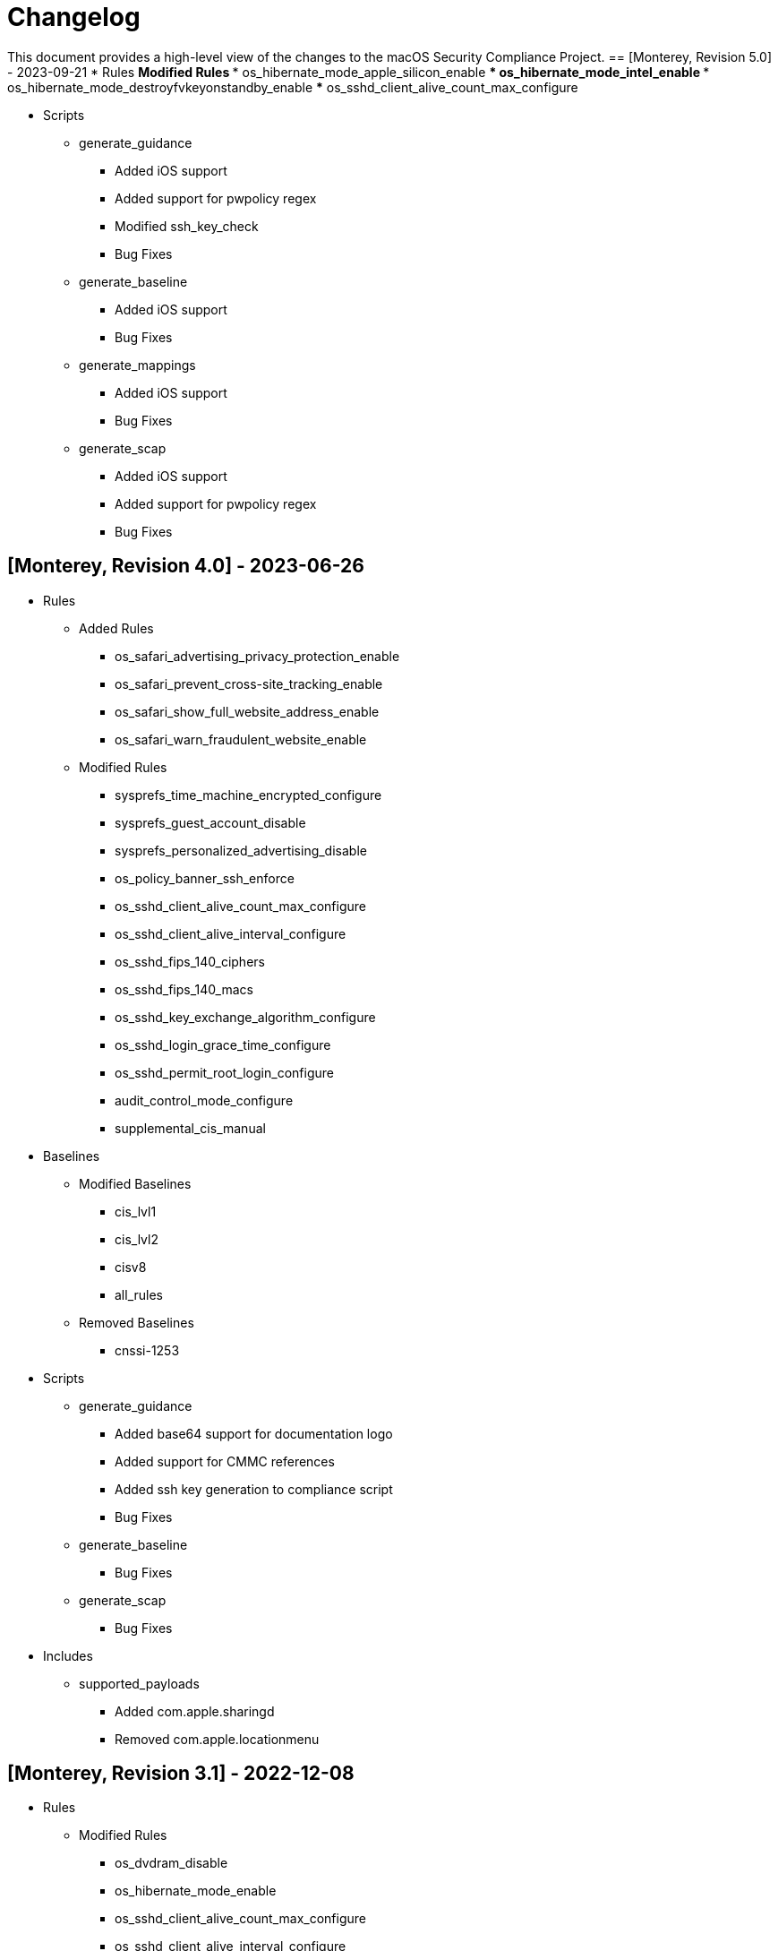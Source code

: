 = Changelog

This document provides a high-level view of the changes to the macOS Security Compliance Project.
== [Monterey, Revision 5.0] - 2023-09-21
* Rules
** Modified Rules
*** os_hibernate_mode_apple_silicon_enable
*** os_hibernate_mode_intel_enable
*** os_hibernate_mode_destroyfvkeyonstandby_enable
*** os_sshd_client_alive_count_max_configure

* Scripts
** generate_guidance
*** Added iOS support
*** Added support for pwpolicy regex
*** Modified ssh_key_check
*** Bug Fixes
** generate_baseline
*** Added iOS support
*** Bug Fixes
** generate_mappings
*** Added iOS support
*** Bug Fixes
** generate_scap
*** Added iOS support
*** Added support for pwpolicy regex
*** Bug Fixes

== [Monterey, Revision 4.0] - 2023-06-26
* Rules
** Added Rules
*** os_safari_advertising_privacy_protection_enable
*** os_safari_prevent_cross-site_tracking_enable
*** os_safari_show_full_website_address_enable
*** os_safari_warn_fraudulent_website_enable

** Modified Rules
*** sysprefs_time_machine_encrypted_configure
*** sysprefs_guest_account_disable
*** sysprefs_personalized_advertising_disable
*** os_policy_banner_ssh_enforce
*** os_sshd_client_alive_count_max_configure
*** os_sshd_client_alive_interval_configure
*** os_sshd_fips_140_ciphers
*** os_sshd_fips_140_macs
*** os_sshd_key_exchange_algorithm_configure
*** os_sshd_login_grace_time_configure
*** os_sshd_permit_root_login_configure
*** audit_control_mode_configure
*** supplemental_cis_manual

* Baselines
** Modified Baselines
*** cis_lvl1
*** cis_lvl2
*** cisv8
*** all_rules
** Removed Baselines
*** cnssi-1253

* Scripts
** generate_guidance
*** Added base64 support for documentation logo
*** Added support for CMMC references
*** Added ssh key generation to compliance script
*** Bug Fixes
** generate_baseline
*** Bug Fixes
** generate_scap
*** Bug Fixes

* Includes
** supported_payloads
*** Added com.apple.sharingd
*** Removed com.apple.locationmenu

== [Monterey, Revision 3.1] - 2022-12-08

* Rules
** Modified Rules
*** os_dvdram_disable
*** os_hibernate_mode_enable
*** os_sshd_client_alive_count_max_configure
*** os_sshd_client_alive_interval_configure
*** os_sshd_fips_140_ciphers
*** os_sshd_fips_140_macs
*** os_sshd_key_exchange_algorithm_configure
*** os_sshd_login_grace_time_configure
*** os_sshd_permit_root_login_configure
*** os_tftpd_disable
*** sysprefs_automatic_logout_enforce
*** sysprefs_time_server_configure
** Bug fixes

* Baselines
** Updated all baselines

* Scripts
** generate_guidance
*** Added custom references to compliance check script
*** Bug Fixes
** generate_baseline
*** Added author function
*** Bug Fixes


== [Monterey, Revision 3] - 2022-10-20

* Rules
** Modified Rules
*** os_ssh_fips_compliant
*** os_ssh_server_alive_count_max_configure
*** os_ssh_server_alive_interval_configure
*** os_sshd_client_alive_count_max_configure
*** os_sshd_client_alive_interval_configure
*** os_sshd_fips_140_ciphers
*** os_sshd_fips_140_macs
*** os_sshd_fips_compliant
*** os_sshd_key_exchange_algorithm_configure
*** os_sshd_login_grace_time_configure
*** os_sshd_permit_root_login_configure
*** os_sudo_timeout_configure
*** os_sudoers_timestamp_type_configure
*** pwpolicy_account_inactivity_enforce.yaml
*** pwpolicy_account_lockout_enforce.yaml
*** pwpolicy_account_lockout_timeout_enforce.yaml
*** pwpolicy_alpha_numeric_enforce.yaml
*** pwpolicy_history_enforce.yaml
*** pwpolicy_lower_case_character_enforce.yaml
*** pwpolicy_max_lifetime_enforce.yaml
*** pwpolicy_minimum_length_enforce.yaml
*** pwpolicy_minimum_lifetime_enforce.yaml
*** pwpolicy_simple_sequence_disable.yaml
*** pwpolicy_special_character_enforce.yaml
*** pwpolicy_upper_case_character_enforce.yaml
** Deleted Rules
*** os_sudoers_tty_configure

* Baselines
** Modified existing baselines
** Added parent_values

* Scripts
** generate_guidance
*** Added ODV support
*** Added Ruby gem generation
*** Added support for fix/check in compliance script
*** Added unified log support to compliance script
*** Bug Fixes
** generate_baseline
*** Added ODV support
*** Added tailoring support
*** Bug Fixes
** generate_mappings
*** Bug Fixes
** generate_scap
*** Added support for ODV
*** Added support for new checks
*** Generate scap, xccdf, or oval
*** Bug Fixes

== [Monterey, Revision 2] - 2022-03-16

* Rules
** Added Rules
*** audit_control_acls_configure
*** audit_control_group_configure
*** audit_control_mode_configure
*** audit_control_owner_configure
*** audit_flags_configure
*** audit_retention_configure_sixty_days
*** os_application_sandbox
*** os_blank_bluray_disable
*** os_blank_cd_disable
*** os_blank_dvd_disable
*** os_bluray_read_only_enforce
*** os_burn_support_disable
*** os_cd_read_only_enforce
*** os_disk_image_disable
*** os_dvdram_disable
*** os_efi_integrity_validated
*** os_erase_content_and_settings_disabled
*** os_guest_folder_removed
*** os_hibernate_mode_destroyfvkeyonstandby_enable
*** os_hibernate_mode_enable
*** os_install_log_retention_configure
*** os_library_validation_enabled
*** os_mobile_file_integrity_enable
*** os_password_hint_remove
*** os_safari_open_safe_downloads
*** os_show_filename_extensions_enable
*** os_skip_screen_time_prompt_enable
*** os_sudo_timeout_configure
*** os_system_wide_applications_configure
*** os_terminal_secure_keyboard_enable
*** os_time_offset_limit_configure
*** os_world_writable_library_folder_configure
*** os_world_writable_system_folder_configure
*** pwpolicy_account_lockout_enforce_five
*** pwpolicy_history_enforce_fifteen
*** supplemental_cis_manual
*** sysprefs_bluetooth_menu_enable
*** sysprefs_bluetooth_unpaired_disable
*** sysprefs_cd_dvd_sharing_disable
*** sysprefs_hot_corners_secure
*** sysprefs_install_macos_updates_enforce
*** sysprefs_location_services_audit
*** sysprefs_location_services_enable
*** sysprefs_loginwindow_loginwindowtext_enable
*** sysprefs_printer_sharing_disable
*** sysprefs_remote_management_disable
*** sysprefs_software_update_app_update_enforce.yaml
*** sysprefs_software_update_download_enforce.yaml
*** sysprefs_software_update_enforce.yaml
*** sysprefs_softwareupdate_current.yaml
*** sysprefs_time_machine_auto_backup_enable.yaml
*** sysprefs_time_machine_encrypted_configure.yaml
*** sysprefs_wake_network_access_disable.yaml
*** sysprefs_wifi_menu_enable.yaml
** Modified Rules
*** sysprefs_airplay_receiver_disable
*** Updated checks for configuration profiles
** Bug Fixes

* Baselines
** Added CIS Level 1 & 2
** Added DISA STIG

* Scripts
** generate_guidance
*** Added support for CIS
*** Bug Fixes
** generate_baseline
*** Bug Fixes
** generate_mappings
*** Bug Fixes
** generate_oval
*** Renamed Script
*** plist510 tests updated to plist511
*** Bug Fixes

* SCAP
** Bug Fixes

== [Monterey, Revision 1] - 2021-10-20

* Rules
** Added Rules
*** icloud_private_relay_disable
*** os_recovery_lock_enable
*** os_skip_unlock_with_watch_enable
*** os_ssh_fips_compliant
*** os_sshd_fips_compliant
*** sysprefs_airplay_receiver_disable
** Modified Rules
*** auth_ssh_password_authentication_disable
*** os_directory_services_configured
*** os_prohibit_remote_activation_collab_devices
*** sysprefs_ssh_disable
*** sysprefs_ssh_enable
** Deleted Rules
*** os_ssh_fips_140_ciphers
*** os_ssh_fips_140_macs
*** os_sshd_fips_140_ciphers
*** os_sshd_fips_140_macs
** Updated existing rules rules to reflect 12.0
** Updated CCEs to existing rules
** Bug fixes

* Baselines
** Added CIS v8
** Modified existing baselines
*** Added author field

* Scripts
** generate_guidanace
*** Bug fixes
*** Added architecture check
*** Updated support for author & scope sections
*** When generating SCAP content, pdf file will no longer be created
** generate_baseline
*** Bug fixes
*** Rules are now sorted alphabetically
*** Added support for author field in baselines
** yaml-to-oval
*** Bug fixes

* SCAP
** Renames datastream.xml to match macOS version and guidance version
** Includes SCAP profiles for all supported baselines
